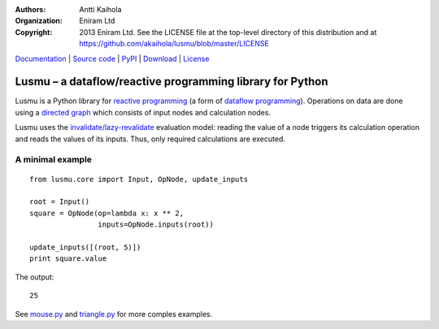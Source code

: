 :authors: Antti Kaihola
:organization: Eniram Ltd
:copyright: 2013 Eniram Ltd. See the LICENSE file at the top-level
  directory of this distribution and at
  https://github.com/akaihola/lusmu/blob/master/LICENSE

Documentation_ | `Source code`_ | PyPI_ | Download_ | License_

Lusmu – a dataflow/reactive programming library for Python
==========================================================

Lusmu is a Python library for `reactive programming`_ (a form of
`dataflow programming`_).  Operations on data are done using a
`directed graph`_ which consists of input nodes and calculation nodes.

Lusmu uses the `invalidate/lazy-revalidate`_ evaluation model: reading
the value of a node triggers its calculation operation and reads the
values of its inputs.  Thus, only required calculations are executed.

A minimal example
-----------------

::

    from lusmu.core import Input, OpNode, update_inputs

    root = Input()
    square = OpNode(op=lambda x: x ** 2,
                    inputs=OpNode.inputs(root))

    update_inputs([(root, 5)])
    print square.value

The output::

    25

See mouse.py_ and triangle.py_ for more comples examples.

.. _Documentation: http://lusmu.readthedocs.org/
.. _`Source code`: https://github.com/akaihola/lusmu
.. _PyPI: https://pypi.python.org/pypi/lusmu
.. _Download: https://pypi.python.org/packages/source/l/lusmu/
.. _License: https://github.com/akaihola/lusmu/blob/master/LICENSE
.. _`reactive programming`: https://en.wikipedia.org/wiki/Reactive_programming
.. _`dataflow programming`: https://en.wikipedia.org/wiki/Dataflow_programming
.. _`directed graph`: https://en.wikipedia.org/wiki/Directed_graph
.. _`invalidate/lazy-revalidate`: https://en.wikipedia.org/wiki/Reactive_programming#Evaluation_models_of_reactive_programming
.. _`mouse.py`: https://github.com/akaihola/lusmu/blob/master/lusmu/examples/mouse.py
.. _`triangle.py`: https://github.com/akaihola/lusmu/blob/master/lusmu/examples/triangle.py
